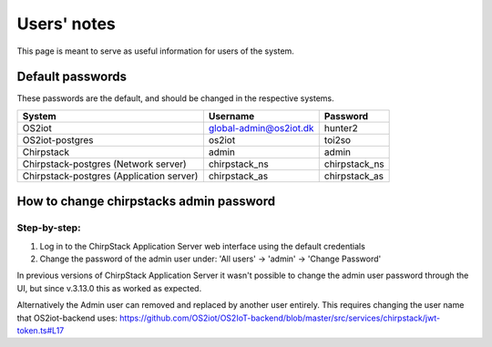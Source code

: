 Users' notes
============

This page is meant to serve as useful information for users of the system.

Default passwords
-----------------

These passwords are the default, and should be changed in the respective systems.

========================================== ======================= =====================
System                                     Username                Password
========================================== ======================= =====================
OS2iot                                     global-admin@os2iot.dk  hunter2
OS2iot-postgres                            os2iot                  toi2so
Chirpstack                                 admin                   admin
Chirpstack-postgres (Network server)       chirpstack_ns           chirpstack_ns
Chirpstack-postgres (Application server)   chirpstack_as           chirpstack_as
========================================== ======================= =====================


How to change chirpstacks admin password
----------------------------------------

Step-by-step:
############

1. Log in to the ChirpStack Application Server web interface using the default credentials
2. Change the password of the admin user under: 'All users' -> 'admin' -> 'Change Password'

In previous versions of ChirpStack Application Server it wasn't possible to change the admin user password through the UI, but since v.3.13.0 this as worked as expected.

Alternatively the Admin user can removed and replaced by another user entirely. This requires changing the user name that OS2iot-backend uses:
https://github.com/OS2iot/OS2IoT-backend/blob/master/src/services/chirpstack/jwt-token.ts#L17


